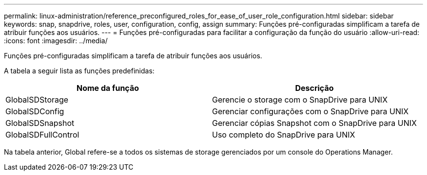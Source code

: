 ---
permalink: linux-administration/reference_preconfigured_roles_for_ease_of_user_role_configuration.html 
sidebar: sidebar 
keywords: snap, snapdrive, roles, user, configuration, config, assign 
summary: Funções pré-configuradas simplificam a tarefa de atribuir funções aos usuários. 
---
= Funções pré-configuradas para facilitar a configuração da função do usuário
:allow-uri-read: 
:icons: font
:imagesdir: ../media/


[role="lead"]
Funções pré-configuradas simplificam a tarefa de atribuir funções aos usuários.

A tabela a seguir lista as funções predefinidas:

|===
| Nome da função | Descrição 


 a| 
GlobalSDStorage
 a| 
Gerencie o storage com o SnapDrive para UNIX



 a| 
GlobalSDConfig
 a| 
Gerenciar configurações com o SnapDrive para UNIX



 a| 
GlobalSDSnapshot
 a| 
Gerenciar cópias Snapshot com o SnapDrive para UNIX



 a| 
GlobalSDFullControl
 a| 
Uso completo do SnapDrive para UNIX

|===
Na tabela anterior, Global refere-se a todos os sistemas de storage gerenciados por um console do Operations Manager.
